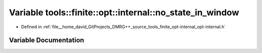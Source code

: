 .. _exhale_variable_namespacetools_1_1finite_1_1opt_1_1internal_1a419a817e3df33efc2cd5b5db2fd04b43:

Variable tools::finite::opt::internal::no_state_in_window
=========================================================

- Defined in :ref:`file__home_david_GitProjects_DMRG++_source_tools_finite_opt-internal_opt-internal.h`


Variable Documentation
----------------------


.. doxygenvariable:: tools::finite::opt::internal::no_state_in_window
